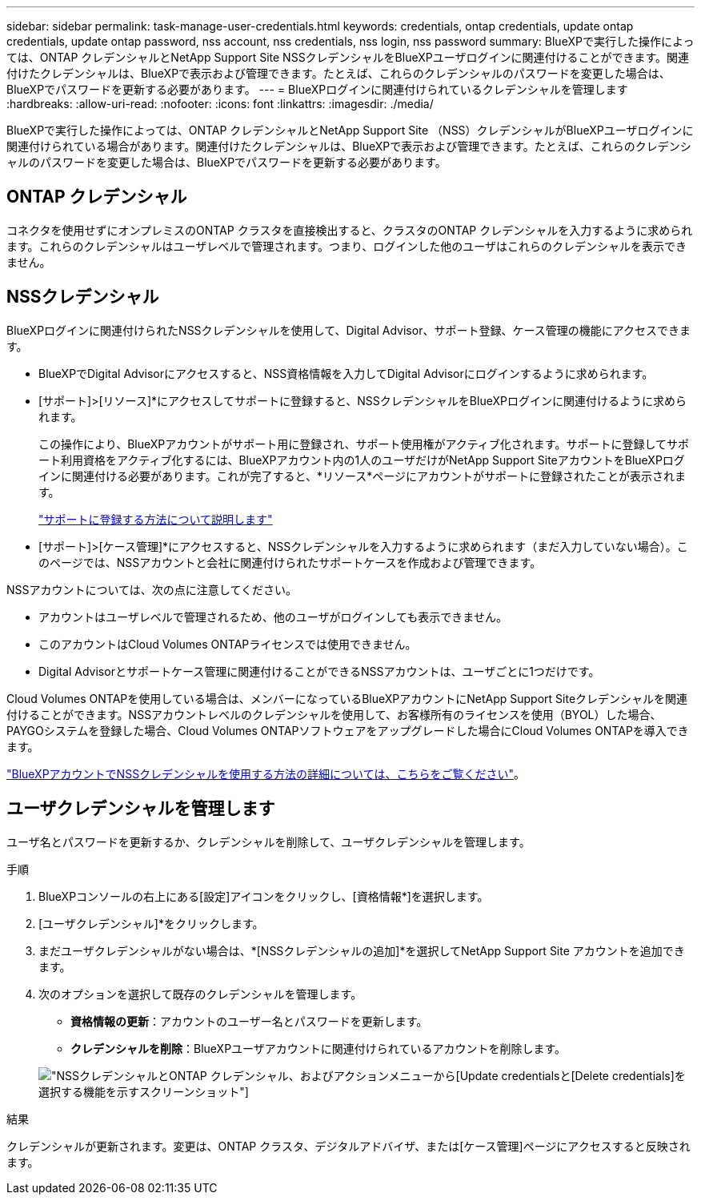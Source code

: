 ---
sidebar: sidebar 
permalink: task-manage-user-credentials.html 
keywords: credentials, ontap credentials, update ontap credentials, update ontap password, nss account, nss credentials, nss login, nss password 
summary: BlueXPで実行した操作によっては、ONTAP クレデンシャルとNetApp Support Site NSSクレデンシャルをBlueXPユーザログインに関連付けることができます。関連付けたクレデンシャルは、BlueXPで表示および管理できます。たとえば、これらのクレデンシャルのパスワードを変更した場合は、BlueXPでパスワードを更新する必要があります。 
---
= BlueXPログインに関連付けられているクレデンシャルを管理します
:hardbreaks:
:allow-uri-read: 
:nofooter: 
:icons: font
:linkattrs: 
:imagesdir: ./media/


[role="lead"]
BlueXPで実行した操作によっては、ONTAP クレデンシャルとNetApp Support Site （NSS）クレデンシャルがBlueXPユーザログインに関連付けられている場合があります。関連付けたクレデンシャルは、BlueXPで表示および管理できます。たとえば、これらのクレデンシャルのパスワードを変更した場合は、BlueXPでパスワードを更新する必要があります。



== ONTAP クレデンシャル

コネクタを使用せずにオンプレミスのONTAP クラスタを直接検出すると、クラスタのONTAP クレデンシャルを入力するように求められます。これらのクレデンシャルはユーザレベルで管理されます。つまり、ログインした他のユーザはこれらのクレデンシャルを表示できません。



== NSSクレデンシャル

BlueXPログインに関連付けられたNSSクレデンシャルを使用して、Digital Advisor、サポート登録、ケース管理の機能にアクセスできます。

* BlueXPでDigital Advisorにアクセスすると、NSS資格情報を入力してDigital Advisorにログインするように求められます。
* [サポート]>[リソース]*にアクセスしてサポートに登録すると、NSSクレデンシャルをBlueXPログインに関連付けるように求められます。
+
この操作により、BlueXPアカウントがサポート用に登録され、サポート使用権がアクティブ化されます。サポートに登録してサポート利用資格をアクティブ化するには、BlueXPアカウント内の1人のユーザだけがNetApp Support SiteアカウントをBlueXPログインに関連付ける必要があります。これが完了すると、*リソース*ページにアカウントがサポートに登録されたことが表示されます。

+
https://docs.netapp.com/us-en/bluexp-setup-admin/task-support-registration.html["サポートに登録する方法について説明します"^]

* [サポート]>[ケース管理]*にアクセスすると、NSSクレデンシャルを入力するように求められます（まだ入力していない場合）。このページでは、NSSアカウントと会社に関連付けられたサポートケースを作成および管理できます。


NSSアカウントについては、次の点に注意してください。

* アカウントはユーザレベルで管理されるため、他のユーザがログインしても表示できません。
* このアカウントはCloud Volumes ONTAPライセンスでは使用できません。
* Digital Advisorとサポートケース管理に関連付けることができるNSSアカウントは、ユーザごとに1つだけです。


Cloud Volumes ONTAPを使用している場合は、メンバーになっているBlueXPアカウントにNetApp Support Siteクレデンシャルを関連付けることができます。NSSアカウントレベルのクレデンシャルを使用して、お客様所有のライセンスを使用（BYOL）した場合、PAYGOシステムを登録した場合、Cloud Volumes ONTAPソフトウェアをアップグレードした場合にCloud Volumes ONTAPを導入できます。

link:task-adding-nss-accounts.html["BlueXPアカウントでNSSクレデンシャルを使用する方法の詳細については、こちらをご覧ください"]。



== ユーザクレデンシャルを管理します

ユーザ名とパスワードを更新するか、クレデンシャルを削除して、ユーザクレデンシャルを管理します。

.手順
. BlueXPコンソールの右上にある[設定]アイコンをクリックし、[資格情報*]を選択します。
. [ユーザクレデンシャル]*をクリックします。
. まだユーザクレデンシャルがない場合は、*[NSSクレデンシャルの追加]*を選択してNetApp Support Site アカウントを追加できます。
. 次のオプションを選択して既存のクレデンシャルを管理します。
+
** *資格情報の更新*：アカウントのユーザー名とパスワードを更新します。
** *クレデンシャルを削除*：BlueXPユーザアカウントに関連付けられているアカウントを削除します。


+
image:screenshot-user-credentials.png["NSSクレデンシャルとONTAP クレデンシャル、およびアクションメニューから[Update credentials]と[Delete credentials]を選択する機能を示すスクリーンショット"]



.結果
クレデンシャルが更新されます。変更は、ONTAP クラスタ、デジタルアドバイザ、または[ケース管理]ページにアクセスすると反映されます。
